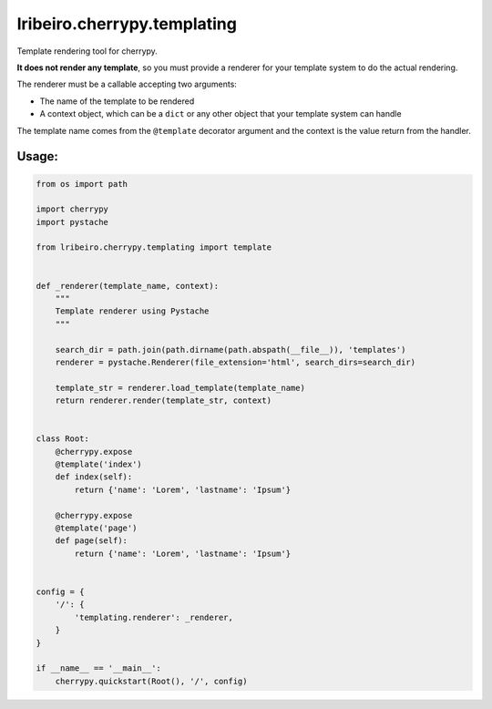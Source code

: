 ============================
lribeiro.cherrypy.templating
============================

Template rendering tool for cherrypy.

**It does not render any template**, so you must provide a renderer for your template system to do the actual rendering.

The renderer must be a callable accepting two arguments:

- The name of the template to be rendered
- A context object, which can be a ``dict`` or any other object that your template system can handle

The template name comes from the ``@template`` decorator argument and the context is the value return from the handler.

Usage:
------

.. sourcecode:: python

    from os import path

    import cherrypy
    import pystache

    from lribeiro.cherrypy.templating import template


    def _renderer(template_name, context):
        """
        Template renderer using Pystache
        """

        search_dir = path.join(path.dirname(path.abspath(__file__)), 'templates')
        renderer = pystache.Renderer(file_extension='html', search_dirs=search_dir)

        template_str = renderer.load_template(template_name)
        return renderer.render(template_str, context)


    class Root:
        @cherrypy.expose
        @template('index')
        def index(self):
            return {'name': 'Lorem', 'lastname': 'Ipsum'}

        @cherrypy.expose
        @template('page')
        def page(self):
            return {'name': 'Lorem', 'lastname': 'Ipsum'}


    config = {
        '/': {
            'templating.renderer': _renderer,
        }
    }

    if __name__ == '__main__':
        cherrypy.quickstart(Root(), '/', config)

